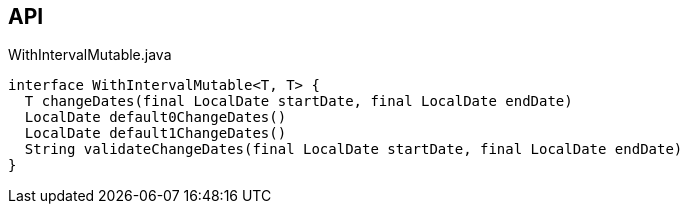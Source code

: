:Notice: Licensed to the Apache Software Foundation (ASF) under one or more contributor license agreements. See the NOTICE file distributed with this work for additional information regarding copyright ownership. The ASF licenses this file to you under the Apache License, Version 2.0 (the "License"); you may not use this file except in compliance with the License. You may obtain a copy of the License at. http://www.apache.org/licenses/LICENSE-2.0 . Unless required by applicable law or agreed to in writing, software distributed under the License is distributed on an "AS IS" BASIS, WITHOUT WARRANTIES OR  CONDITIONS OF ANY KIND, either express or implied. See the License for the specific language governing permissions and limitations under the License.

== API

[source,java]
.WithIntervalMutable.java
----
interface WithIntervalMutable<T, T> {
  T changeDates(final LocalDate startDate, final LocalDate endDate)
  LocalDate default0ChangeDates()
  LocalDate default1ChangeDates()
  String validateChangeDates(final LocalDate startDate, final LocalDate endDate)
}
----

